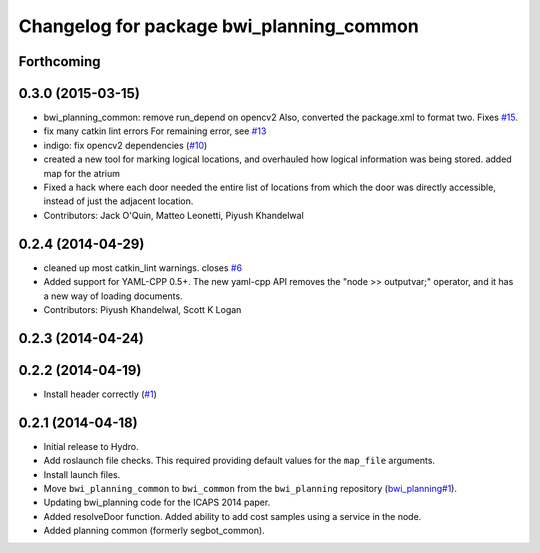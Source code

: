 ^^^^^^^^^^^^^^^^^^^^^^^^^^^^^^^^^^^^^^^^^
Changelog for package bwi_planning_common
^^^^^^^^^^^^^^^^^^^^^^^^^^^^^^^^^^^^^^^^^

Forthcoming
-----------

0.3.0 (2015-03-15)
------------------
* bwi_planning_common: remove run_depend on opencv2
  Also, converted the package.xml to format two.  Fixes `#15 <https://github.com/utexas-bwi/bwi_common/issues/15>`_.
* fix many catkin lint errors
  For remaining error, see `#13 <https://github.com/utexas-bwi/bwi_common/issues/13>`_
* indigo: fix opencv2 dependencies (`#10 <https://github.com/utexas-bwi/bwi_common/issues/10>`_)
* created a new tool for marking logical locations, and overhauled how logical information was being stored.
  added map for the atrium
* Fixed a hack where each door needed the entire list of locations from which the door was directly accessible, instead
  of just the adjacent location.
* Contributors: Jack O'Quin, Matteo Leonetti, Piyush Khandelwal

0.2.4 (2014-04-29)
------------------
* cleaned up most catkin_lint warnings. closes `#6
  <https://github.com/utexas-bwi/bwi_common/issues/6>`_
* Added support for YAML-CPP 0.5+.  The new yaml-cpp API removes the
  "node >> outputvar;" operator, and it has a new way of loading
  documents.
* Contributors: Piyush Khandelwal, Scott K Logan

0.2.3 (2014-04-24)
------------------

0.2.2 (2014-04-19)
------------------
* Install header correctly
  (`#1 <https://github.com/utexas-bwi/bwi_common/issues/1>`_)

0.2.1 (2014-04-18)
------------------

* Initial release to Hydro.
* Add roslaunch file checks.  This required providing default values
  for the ``map_file`` arguments.
* Install launch files.
* Move ``bwi_planning_common`` to ``bwi_common`` from the
  ``bwi_planning`` repository (`bwi_planning#1`_).
* Updating bwi_planning code for the ICAPS 2014 paper.
* Added resolveDoor function.  Added ability to add cost samples using
  a service in the node.
* Added planning common (formerly segbot_common).

.. _`bwi_planning#1`: https://github.com/utexas-bwi/bwi_planning/issues/1
